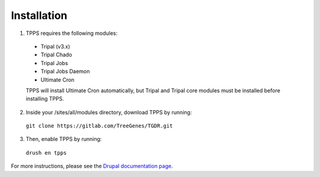 Installation
============

1. TPPS requires the following modules:

  - Tripal (v3.x)
  - Tripal Chado
  - Tripal Jobs
  - Tripal Jobs Daemon
  - Ultimate Cron

  TPPS will install Ultimate Cron automatically, but Tripal and Tripal core modules must be installed before installing TPPS.

2. Inside your /sites/all/modules directory, download TPPS by running:

  ``git clone https://gitlab.com/TreeGenes/TGDR.git``
 
3. Then, enable TPPS by running:

  ``drush en tpps``

For more instructions, please see the `Drupal documentation page`_.

.. _Drupal documentation page: https://www.drupal.org/node/120641

